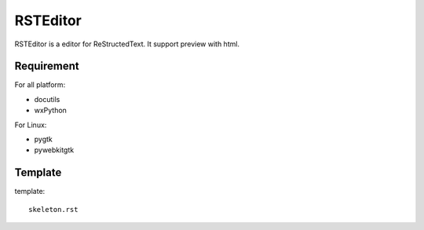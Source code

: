 =========
RSTEditor
=========
RSTEditor is a editor for ReStructedText. It support preview with html.

Requirement
===========
For all platform:

+ docutils
+ wxPython

For Linux:

+ pygtk
+ pywebkitgtk

Template
========
template::

    skeleton.rst


